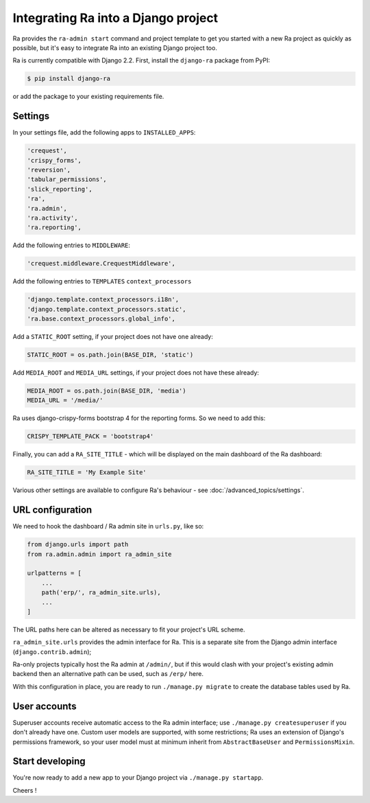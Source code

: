 .. _integrating_into_django:

Integrating Ra into a Django project
=========================================

Ra provides the ``ra-admin start`` command and project template to get you started with a new Ra project as quickly as possible, but it's easy to integrate Ra into an existing Django project too.

Ra is currently compatible with Django 2.2. First, install the ``django-ra`` package from PyPI:

.. code-block:: console

    $ pip install django-ra

or add the package to your existing requirements file.


Settings
--------

In your settings file, add the following apps to ``INSTALLED_APPS``:

.. code-block:: python

    'crequest',
    'crispy_forms',
    'reversion',
    'tabular_permissions',
    'slick_reporting',
    'ra',
    'ra.admin',
    'ra.activity',
    'ra.reporting',

Add the following entries to ``MIDDLEWARE``:

.. code-block:: python

        'crequest.middleware.CrequestMiddleware',

Add the following entries to ``TEMPLATES`` ``context_processors``

.. code-block:: python

    'django.template.context_processors.i18n',
    'django.template.context_processors.static',
    'ra.base.context_processors.global_info',

Add a ``STATIC_ROOT`` setting, if your project does not have one already:

.. code-block:: python

    STATIC_ROOT = os.path.join(BASE_DIR, 'static')
    
Add ``MEDIA_ROOT`` and ``MEDIA_URL`` settings, if your project does not have these already:

.. code-block:: python

    MEDIA_ROOT = os.path.join(BASE_DIR, 'media')
    MEDIA_URL = '/media/'


Ra uses django-crispy-forms bootstrap 4 for the reporting forms. So we need to add this:

.. code-block:: python

    CRISPY_TEMPLATE_PACK = 'bootstrap4'



Finally, you can add a ``RA_SITE_TITLE`` - which will be displayed on the main dashboard of the Ra dashboard:

.. code-block:: python

    RA_SITE_TITLE = 'My Example Site'


Various other settings are available to configure Ra's behaviour - see :doc:`/advanced_topics/settings`.

URL configuration
-----------------

We need to hook the dashboard / Ra admin site in ``urls.py``, like so:

.. code-block:: python

    from django.urls import path
    from ra.admin.admin import ra_admin_site

    urlpatterns = [
        ...
        path('erp/', ra_admin_site.urls),
        ...
    ]


The URL paths here can be altered as necessary to fit your project's URL scheme.

``ra_admin_site.urls`` provides the admin interface for Ra. This is a separate site from the Django admin interface (``django.contrib.admin``);

Ra-only projects typically host the Ra admin at ``/admin/``, but if this would clash with your project's existing admin backend then an alternative path can be used, such as ``/erp/`` here.

With this configuration in place, you are ready to run ``./manage.py migrate`` to create the database tables used by Ra.

User accounts
-------------

Superuser accounts receive automatic access to the Ra admin interface; use ``./manage.py createsuperuser`` if you don't already have one. Custom user models are supported, with some restrictions; Ra uses an extension of Django's permissions framework, so your user model must at minimum inherit from ``AbstractBaseUser`` and ``PermissionsMixin``.

Start developing
----------------

You're now ready to add a new app to your Django project via ``./manage.py startapp``.

Cheers !
